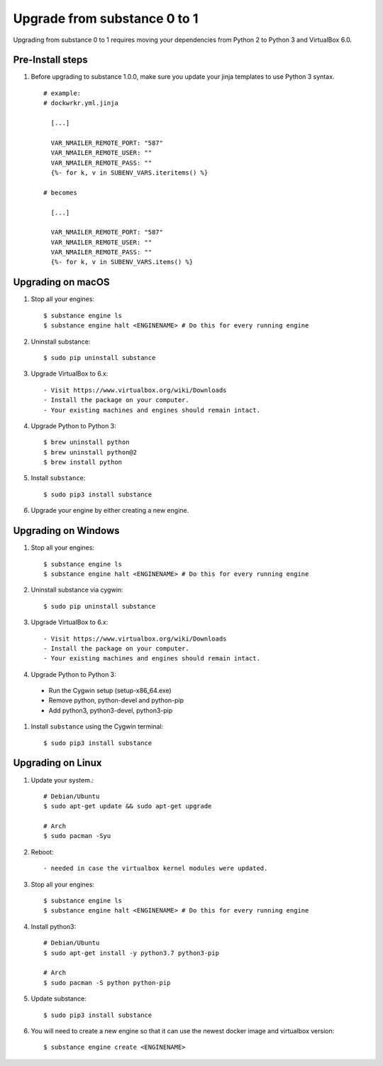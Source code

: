 Upgrade from substance 0 to 1
============

Upgrading from substance 0 to 1 requires moving your dependencies from Python 2 to Python 3 and VirtualBox 6.0.

Pre-Install steps
--------

#. Before upgrading to substance 1.0.0, make sure you update your jinja templates to use Python 3 syntax. ::
    
    # example:
    # dockwrkr.yml.jinja  
    
      [...]
      
      VAR_NMAILER_REMOTE_PORT: "587"
      VAR_NMAILER_REMOTE_USER: ""
      VAR_NMAILER_REMOTE_PASS: ""
      {%- for k, v in SUBENV_VARS.iteritems() %}
      
    # becomes
    
      [...]
   
      VAR_NMAILER_REMOTE_PORT: "587"
      VAR_NMAILER_REMOTE_USER: ""
      VAR_NMAILER_REMOTE_PASS: ""
      {%- for k, v in SUBENV_VARS.items() %}

      


Upgrading on macOS
--------

#. Stop all your engines::

    $ substance engine ls
    $ substance engine halt <ENGINENAME> # Do this for every running engine

#. Uninstall substance::

    $ sudo pip uninstall substance

#. Upgrade VirtualBox to 6.x::

    - Visit https://www.virtualbox.org/wiki/Downloads
    - Install the package on your computer.
    - Your existing machines and engines should remain intact.

#. Upgrade Python to Python 3::

    $ brew uninstall python
    $ brew uninstall python@2
    $ brew install python

#. Install ``substance``::

    $ sudo pip3 install substance

#. Upgrade your engine by either creating a new engine.


Upgrading on Windows
--------

#. Stop all your engines::

    $ substance engine ls
    $ substance engine halt <ENGINENAME> # Do this for every running engine

#. Uninstall substance via cygwin::

    $ sudo pip uninstall substance

#. Upgrade VirtualBox to 6.x::

    - Visit https://www.virtualbox.org/wiki/Downloads
    - Install the package on your computer.
    - Your existing machines and engines should remain intact.


#. Upgrade Python to Python 3::

  - Run the Cygwin setup (setup-x86_64.exe)
  - Remove python, python-devel and python-pip
  - Add python3, python3-devel, python3-pip

#. Install ``substance`` using the Cygwin terminal::

    $ sudo pip3 install substance
    
Upgrading on Linux
--------

#. Update your system.::

    # Debian/Ubuntu  
    $ sudo apt-get update && sudo apt-get upgrade
  
    # Arch
    $ sudo pacman -Syu
    
#. Reboot::

    - needed in case the virtualbox kernel modules were updated.

#. Stop all your engines::

    $ substance engine ls
    $ substance engine halt <ENGINENAME> # Do this for every running engine
    
#. Install python3::

    # Debian/Ubuntu
    $ sudo apt-get install -y python3.7 python3-pip
    
    # Arch
    $ sudo pacman -S python python-pip
    
#. Update substance::

    $ sudo pip3 install substance
  
#. You will need to create a new engine so that it can use the newest docker image and virtualbox version::
  
    $ substance engine create <ENGINENAME>
